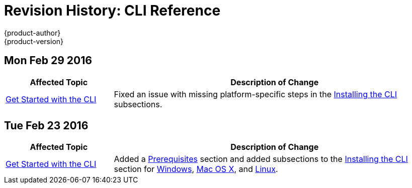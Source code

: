 = Revision History: CLI Reference
{product-author}
{product-version}
:data-uri:
:icons:
:experimental:

// do-release: revhist-tables
== Mon Feb 29 2016

// tag::cli_reference_mon_feb_29_2016[]
[cols="1,3",options="header"]
|===

|Affected Topic |Description of Change
//Mon Feb 29 2016
|link:../cli_reference/get_started_cli.html[Get Started with the CLI]
|Fixed an issue with missing platform-specific steps in the
link:../cli_reference/get_started_cli.html#installing-the-cli[Installing the
CLI] subsections.

|===

// end::cli_reference_mon_feb_29_2016[]

== Tue Feb 23 2016

// tag::cli_reference_tue_feb_23_2016[]
[cols="1,3",options="header"]
|===

|Affected Topic |Description of Change
//Tue Feb 23 2016
|link:../cli_reference/index.html[Get Started with the CLI]
|Added a link:../cli_reference/get_started_cli.html#cli-prereqs[Prerequisites] section and added subsections to the link:../cli_reference/get_started_cli.html#installing-the-cli[Installing the CLI] section for link:../cli_reference/get_started_cli.html#cli-windows[Windows], link:../cli_reference/get_started_cli.html#cli-mac[Mac OS X], and link:../cli_reference/get_started_cli.html#cli-linux[Linux].

|===

// end::cli_reference_tue_feb_23_2016[]
